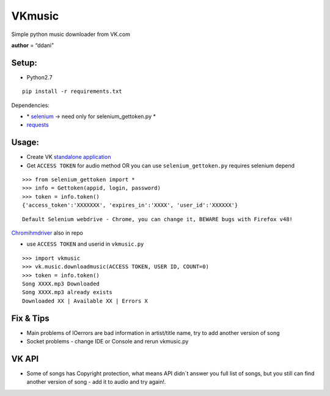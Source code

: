 VKmusic
=======

Simple python music downloader from VK.com

**author** = “ddani”

Setup:
------

-  Python2.7

::

    pip install -r requirements.txt

Dependencies:

-  \* `selenium`_ -> need only for selenium_gettoken.py \*

-  `requests`_

Usage:
------

-  Create VK `standalone application`_
-  Get ``ACCESS TOKEN`` for audio method OR you can use
   ``selenium_gettoken.py`` requires selenium depend

::

    >>> from selenium_gettoken import *
    >>> info = Gettoken(appid, login, password)
    >>> token = info.token()
    {'access_token':'XXXXXXX', 'expires_in':'XXXX', 'user_id':'XXXXXX'}

::

    Default Selenium webdrive - Chrome, you can change it, BEWARE bugs with Firefox v48!

`Chromihmdriver`_ also in repo

-  use ``ACCESS TOKEN`` and userid in ``vkmusic.py``

::

    >>> import vkmusic
    >>> vk.music.downloadmusic(ACCESS TOKEN, USER ID, COUNT=0)
    >>> token = info.token()
    Song XXXX.mp3 Downloaded
    Song XXXX.mp3 already exists
    Downloaded XX | Available XX | Errors X


Fix & Tips
----------

-  Main problems of IOerrors are bad information in artist/title name,
   try to add another version of song
-  Socket problems - change IDE or Console and rerun vkmusic.py

VK API
------

-  Some of songs has Copyright protection, what means API didn\`t answer
   you full list of songs, but you still can find another version of
   song - add it to audio and try again!.

.. _selenium: https://github.com/SeleniumHQ/selenium
.. _requests: https://github.com/kennethreitz/requests
.. _standalone application: https://vk.com/editapp?act=create
.. _Chromihmdriver: https://sites.google.com/a/chromium.org/chromedriver/